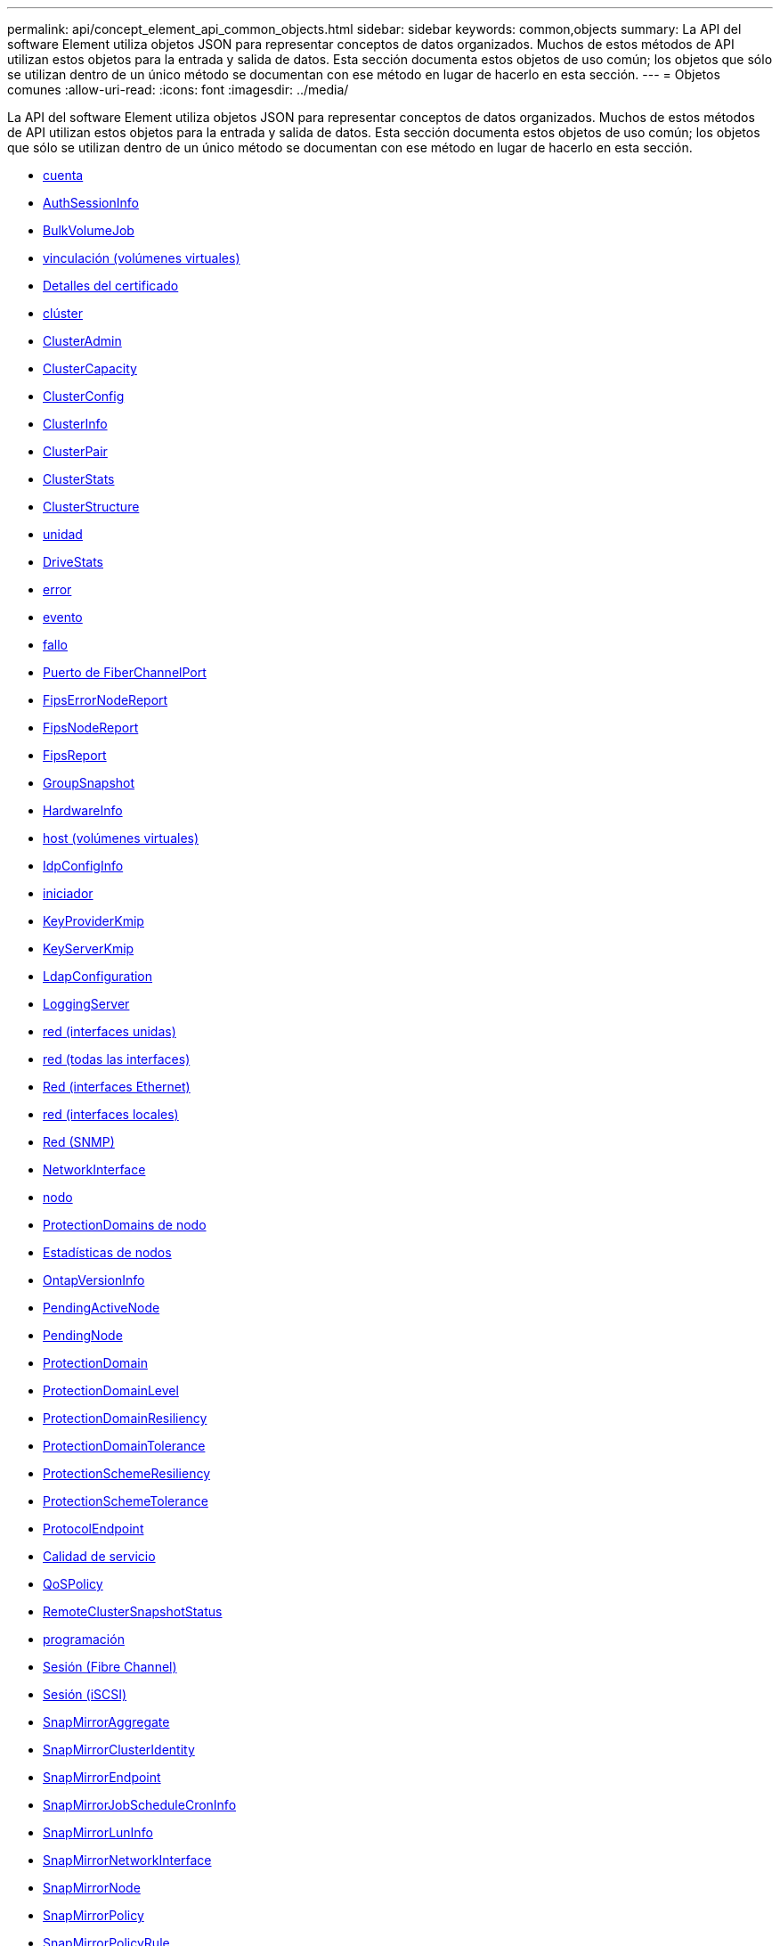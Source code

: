 ---
permalink: api/concept_element_api_common_objects.html 
sidebar: sidebar 
keywords: common,objects 
summary: La API del software Element utiliza objetos JSON para representar conceptos de datos organizados. Muchos de estos métodos de API utilizan estos objetos para la entrada y salida de datos. Esta sección documenta estos objetos de uso común; los objetos que sólo se utilizan dentro de un único método se documentan con ese método en lugar de hacerlo en esta sección. 
---
= Objetos comunes
:allow-uri-read: 
:icons: font
:imagesdir: ../media/


[role="lead"]
La API del software Element utiliza objetos JSON para representar conceptos de datos organizados. Muchos de estos métodos de API utilizan estos objetos para la entrada y salida de datos. Esta sección documenta estos objetos de uso común; los objetos que sólo se utilizan dentro de un único método se documentan con ese método en lugar de hacerlo en esta sección.

* xref:reference_element_api_account.adoc[cuenta]
* xref:reference_element_api_authsessioninfo.adoc[AuthSessionInfo]
* xref:reference_element_api_bulkvolumejob.adoc[BulkVolumeJob]
* xref:reference_element_api_binding_vvols.adoc[vinculación (volúmenes virtuales)]
* xref:reference_element_api_certificatedetails.adoc[Detalles del certificado]
* xref:reference_element_api_cluster.adoc[clúster]
* xref:reference_element_api_clusteradmin.adoc[ClusterAdmin]
* xref:reference_element_api_clustercapacity.adoc[ClusterCapacity]
* xref:reference_element_api_clusterconfig.adoc[ClusterConfig]
* xref:reference_element_api_clusterinfo.adoc[ClusterInfo]
* xref:reference_element_api_clusterpair.adoc[ClusterPair]
* xref:reference_element_api_clusterstats.adoc[ClusterStats]
* xref:reference_element_api_clusterstructure.adoc[ClusterStructure]
* xref:reference_element_api_drive.adoc[unidad]
* xref:reference_element_api_drivestats.adoc[DriveStats]
* xref:reference_element_api_error.adoc[error]
* xref:reference_element_api_event.adoc[evento]
* xref:reference_element_api_fault.adoc[fallo]
* xref:reference_element_api_fibrechannelport.adoc[Puerto de FiberChannelPort]
* xref:reference_element_api_fipserrornodereport.adoc[FipsErrorNodeReport]
* xref:reference_element_api_fipsnodereport.adoc[FipsNodeReport]
* xref:reference_element_api_fipsreport.adoc[FipsReport]
* xref:reference_element_api_groupsnapshot.adoc[GroupSnapshot]
* xref:reference_element_api_hardwareinfo.adoc[HardwareInfo]
* xref:reference_element_api_host.adoc[host (volúmenes virtuales)]
* xref:reference_element_api_idpconfiginfo.adoc[IdpConfigInfo]
* xref:reference_element_api_initiator.adoc[iniciador]
* xref:reference_element_api_keyproviderkmip.adoc[KeyProviderKmip]
* xref:reference_element_api_keyserverkmip.adoc[KeyServerKmip]
* xref:reference_element_api_ldapconfiguration.adoc[LdapConfiguration]
* xref:reference_element_api_loggingserver.adoc[LoggingServer]
* xref:reference_element_api_network_bonded_interfaces.adoc[red (interfaces unidas)]
* xref:reference_element_api_network_all_interfaces.adoc[red (todas las interfaces)]
* xref:reference_element_api_network_ethernet_interfaces.adoc[Red (interfaces Ethernet)]
* xref:reference_element_api_network_local_interfaces.adoc[red (interfaces locales)]
* xref:reference_element_api_network_snmp.adoc[Red (SNMP)]
* xref:reference_element_api_networkinterface.adoc[NetworkInterface]
* xref:reference_element_api_node.adoc[nodo]
* xref:reference_element_api_nodeprotectiondomains.adoc[ProtectionDomains de nodo]
* xref:reference_element_api_nodestats.adoc[Estadísticas de nodos]
* xref:reference_element_api_ontapversioninfo.adoc[OntapVersionInfo]
* xref:reference_element_api_pendingactivenode.adoc[PendingActiveNode]
* xref:reference_element_api_pendingnode.adoc[PendingNode]
* xref:reference_element_api_protectiondomain.adoc[ProtectionDomain]
* xref:reference_element_api_protectiondomainlevel.adoc[ProtectionDomainLevel]
* xref:reference_element_api_protectiondomainresiliency.adoc[ProtectionDomainResiliency]
* xref:reference_element_api_protectiondomaintolerance.adoc[ProtectionDomainTolerance]
* xref:reference_element_api_protectionschemeresiliency.adoc[ProtectionSchemeResiliency]
* xref:reference_element_api_protectionschemetolerance.adoc[ProtectionSchemeTolerance]
* xref:reference_element_api_protocolendpoint.adoc[ProtocolEndpoint]
* xref:reference_element_api_qos.adoc[Calidad de servicio]
* xref:reference_element_api_qospolicy.adoc[QoSPolicy]
* xref:reference_element_api_remoteclustersnapshotstatus.adoc[RemoteClusterSnapshotStatus]
* xref:reference_element_api_schedule.adoc[programación]
* xref:reference_element_api_session_fibre_channel.adoc[Sesión (Fibre Channel)]
* xref:reference_element_api_session_iscsi.adoc[Sesión (iSCSI)]
* xref:reference_element_api_snapmirroraggregate.adoc[SnapMirrorAggregate]
* xref:reference_element_api_snapmirrorclusteridentity.adoc[SnapMirrorClusterIdentity]
* xref:reference_element_api_snapmirrorendpoint.adoc[SnapMirrorEndpoint]
* xref:reference_element_api_snapmirrorjobschedulecroninfo.adoc[SnapMirrorJobScheduleCronInfo]
* xref:reference_element_api_snapmirrorluninfo.adoc[SnapMirrorLunInfo]
* xref:reference_element_api_snapmirrornetworkinterface.adoc[SnapMirrorNetworkInterface]
* xref:reference_element_api_snapmirrornode.adoc[SnapMirrorNode]
* xref:reference_element_api_snapmirrorpolicy.adoc[SnapMirrorPolicy]
* xref:reference_element_api_snapmirrorpolicyrule.adoc[SnapMirrorPolicyRule]
* xref:reference_element_api_snapmirrorrelationship.adoc[SnapMirrorRelationship]
* xref:reference_element_api_snapmirrorvolume.adoc[SnapMirrorVolume]
* xref:reference_element_api_snapmirrorvolumeinfo.adoc[SnapMirrorVolumeInfo]
* xref:reference_element_api_snapmirrorvserver.adoc[SnapMirrorVServer]
* xref:reference_element_api_snapmirrorvserveraggregateinfo.adoc[SnapMirrorVserveragregateInfo]
* xref:reference_element_api_snapshot.adoc[snapshot]
* xref:reference_element_api_snmptraprecipient.adoc[SnmpTrapRecipient]
* xref:reference_element_api_storagecontainer.adoc[Contenedor de almacenamiento]
* xref:reference_element_api_syncjob.adoc[SyncJob]
* xref:reference_element_api_task_virtual_volumes.adoc[tarea (volúmenes virtuales)]
* xref:reference_element_api_usmuser.adoc[UsumUsuario]
* xref:reference_element_api_virtualnetwork.adoc[VirtualNetwork]
* xref:reference_element_api_virtualvolume.adoc[Volumen virtual]
* xref:reference_element_api_volume.adoc[volumen]
* xref:reference_element_api_volumeaccessgroup.adoc[VolumeAccessGroup]
* xref:reference_element_api_volumepair.adoc[Pareja de volúmenes]
* xref:reference_element_api_volumestats.adoc[VolumeStats]




== Obtenga más información

* https://www.netapp.com/data-storage/solidfire/documentation/["Página de recursos de SolidFire de NetApp"^]
* https://docs.netapp.com/sfe-122/topic/com.netapp.ndc.sfe-vers/GUID-B1944B0E-B335-4E0B-B9F1-E960BF32AE56.html["Documentación para versiones anteriores de SolidFire de NetApp y los productos Element"^]

